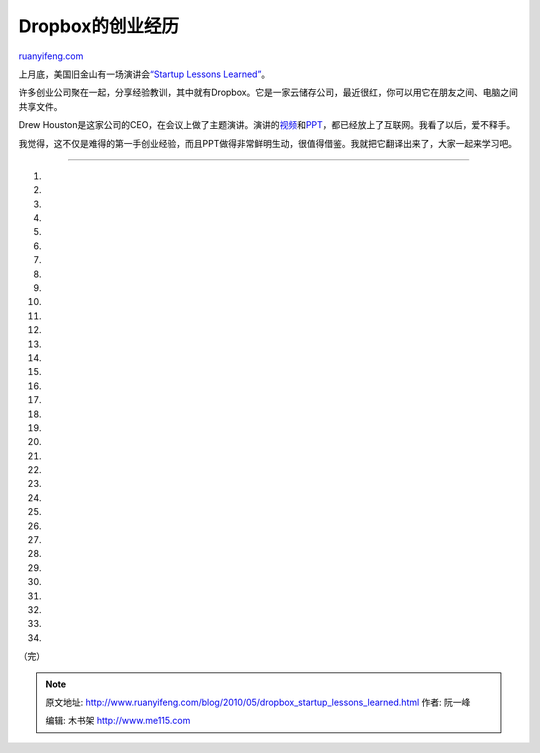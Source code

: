 .. _201005_dropbox_startup_lessons_learned:

Dropbox的创业经历
====================================

`ruanyifeng.com <http://www.ruanyifeng.com/blog/2010/05/dropbox_startup_lessons_learned.html>`__

上月底，美国旧金山有一场演讲会\ `“Startup Lessons
Learned” <http://www.sllconf.com/>`__\ 。

许多创业公司聚在一起，分享经验教训，其中就有Dropbox。它是一家云储存公司，最近很红，你可以用它在朋友之间、电脑之间共享文件。

Drew
Houston是这家公司的CEO，在会议上做了主题演讲。演讲的\ `视频 <http://www.justin.tv/startuplessonslearned/b/262672510>`__\ 和\ `PPT <http://www.slideshare.net/gueste94e4c/dropbox-startup-lessons-learned-3836587>`__\ ，都已经放上了互联网。我看了以后，爱不释手。

我觉得，这不仅是难得的第一手创业经验，而且PPT做得非常鲜明生动，很值得借鉴。我就把它翻译出来了，大家一起来学习吧。


============================

1.

2.

3.

4.

5.

6.

7.

8.

9.

10.

11.

12.

13.

14.

15.

16.

17.

18.

19.

20.

21.

22.

23.

24.

25.

26.

27.

28.

29.

30.

31.

32.

33.

34.

（完）

.. note::
    原文地址: http://www.ruanyifeng.com/blog/2010/05/dropbox_startup_lessons_learned.html 
    作者: 阮一峰 

    编辑: 木书架 http://www.me115.com